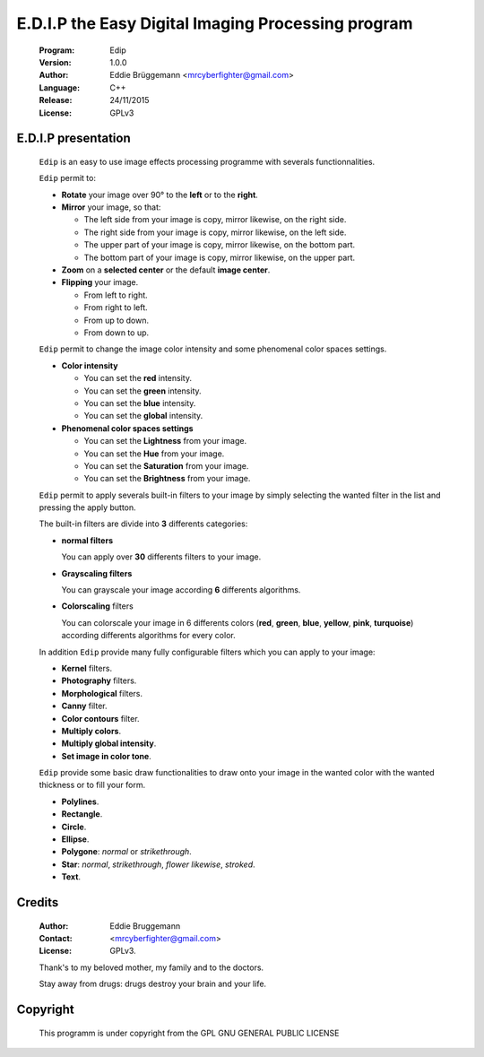 ---------------------------------------------------
E.D.I.P the Easy Digital Imaging Processing program
---------------------------------------------------

  :Program: Edip
 
  :Version: 1.0.0
 
  :Author: Eddie Brüggemann <mrcyberfighter@gmail.com>

  :Language: C++

  :Release: 24/11/2015
 
  :License: GPLv3
 
  .. image:: ./Edip_icon.png

====================
E.D.I.P presentation
====================

  ``Edip`` is an easy to use image effects processing programme with severals functionnalities.

  ``Edip`` permit to:

  + **Rotate** your image over 90° to the **left** or to the **right**.

  + **Mirror** your image, so that:
  
    - The left side from your image is copy, mirror likewise, on the right side.
  
    - The right side from your image is copy, mirror likewise, on the left side.
  
    - The upper part of your image is copy, mirror likewise, on the bottom part.
  
    - The bottom part of your image is copy, mirror likewise, on the upper part.
  
  + **Zoom** on a **selected center** or the default **image center**.
  
  + **Flipping** your image. 
  
    - From left to right.
  
    - From right to left.
  
    - From up to down.
  
    - From down to up.
 
  ``Edip`` permit to change the image color intensity and some phenomenal color spaces settings.
 
  + **Color intensity**
 
    - You can set the **red** intensity.
    
    - You can set the **green** intensity.
   
    - You can set the **blue** intensity.
   
    - You can set the **global** intensity.
  
  + **Phenomenal color spaces settings**
  
    - You can set the **Lightness** from your image.
 
    - You can set the **Hue** from your image.
 
    - You can set the **Saturation** from your image.
       
    - You can set the **Brightness** from your image.   
  
  ``Edip`` permit to apply severals built-in filters to your image by simply selecting the wanted filter in the list and pressing the apply button.

  The built-in filters are divide into **3** differents categories:

  + **normal filters**

    You can apply over **30** differents filters to your image.
  
  + **Grayscaling filters**

    You can grayscale your image according **6** differents algorithms.
  
  + **Colorscaling** filters

    You can colorscale your image in 6 differents colors (**red**, **green**, **blue**, **yellow**, **pink**, **turquoise**) according differents algorithms for every color.
  
  In addition ``Edip`` provide many fully configurable filters which you can apply to your image:

  + **Kernel** filters.

  + **Photography** filters.

  + **Morphological** filters.

  + **Canny** filter.

  + **Color contours** filter.

  + **Multiply colors**.

  + **Multiply global intensity**.

  + **Set image in color tone**.

  
  ``Edip`` provide some basic draw functionalities to draw onto your image in the wanted color with the wanted thickness or to fill your form.

  + **Polylines**.

  + **Rectangle**.

  + **Circle**.

  + **Ellipse**.

  + **Polygone**: *normal* or *strikethrough*.

  + **Star**: *normal*, *strikethrough*, *flower likewise*, *stroked*.

  + **Text**.

=======
Credits
=======

  :Author: Eddie Bruggemann
 
  :Contact: <mrcyberfighter@gmail.com>
 
  :License: GPLv3.
  
  Thank's to my beloved mother, my family and to the doctors.
 
  Stay away from drugs: drugs destroy your brain and your life.
  
=========  
Copyright
=========                              

 This programm is under copyright from the GPL GNU GENERAL PUBLIC LICENSE        
